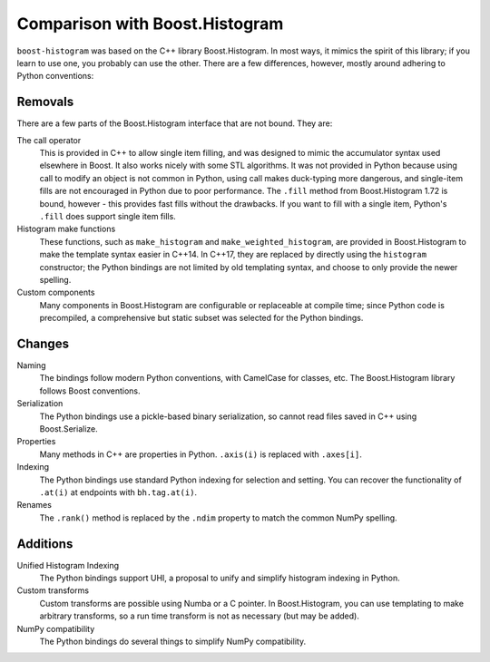 .. _usage-comparison:

Comparison with Boost.Histogram
===============================

``boost-histogram`` was based on the C++ library Boost.Histogram. In most ways,
it mimics the spirit of this library; if you learn to use one, you probably can use
the other. There are a few differences, however, mostly around adhering to Python
conventions:

Removals
^^^^^^^^

There are a few parts of the Boost.Histogram interface that are not bound. They are:

The call operator
   This is provided in C++ to allow single item filling, and was designed to mimic the
   accumulator syntax used elsewhere in Boost. It also works nicely with some STL
   algorithms. It was not provided in Python because using call to modify an object
   is not common in Python, using call makes duck-typing more dangerous, and single-item
   fills are not encouraged in Python due to poor performance. The ``.fill`` method from
   Boost.Histogram 1.72 is bound, however - this provides fast fills without the drawbacks.
   If you want to fill with a single item, Python's ``.fill`` does support single item fills.

Histogram make functions
   These functions, such as ``make_histogram`` and ``make_weighted_histogram``, are provided
   in Boost.Histogram to make the template syntax easier in C++14. In C++17, they are replaced
   by directly using the ``histogram`` constructor; the Python bindings are not limited by old
   templating syntax, and choose to only provide the newer spelling.

Custom components
   Many components in Boost.Histogram are configurable or replaceable at compile time; since
   Python code is precompiled, a comprehensive but static subset was selected for the Python bindings.

Changes
^^^^^^^

Naming
   The bindings follow modern Python conventions, with CamelCase for classes,
   etc. The Boost.Histogram library follows Boost conventions.

Serialization
   The Python bindings use a pickle-based binary serialization, so cannot read
   files saved in C++ using Boost.Serialize.

Properties
   Many methods in C++ are properties in Python. ``.axis(i)`` is replaced with ``.axes[i]``.

Indexing
  The Python bindings use standard Python indexing for selection and setting.
  You can recover the functionality of ``.at(i)`` at endpoints with
  ``bh.tag.at(i)``.

Renames
  The ``.rank()`` method is replaced by the ``.ndim`` property to match the common NumPy spelling.

Additions
^^^^^^^^^

Unified Histogram Indexing
   The Python bindings support UHI, a proposal to unify and simplify histogram
   indexing in Python.

Custom transforms
   Custom transforms are possible using Numba or a C pointer. In
   Boost.Histogram, you can use templating to make arbitrary transforms, so a
   run time transform is not as necessary (but may be added).

NumPy compatibility
   The Python bindings do several things to simplify NumPy compatibility.
